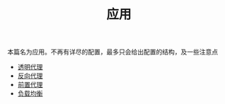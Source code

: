 #+TITLE: 应用
#+HTML_HEAD: <link rel="stylesheet" type="text/css" href="../css/main.css" />
#+HTML_LINK_HOME: ../v2ray.html
#+OPTIONS: num:nil timestamp:nil ^:nil

本篇名为应用。不再有详尽的配置，最多只会给出配置的结构，及一些注意点

+ [[file:tproxy.org][透明代理]]
+ [[file:reverse_proxy.org][反向代理]]
+ [[file:forward_proxy.org][前置代理]]
+ [[file:load_balancer.org][负载均衡]]
